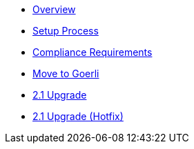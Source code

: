 * xref:index.adoc[Overview]
* xref:setup-process.adoc[Setup Process]
* xref:compliance-requirements.adoc[Compliance Requirements]
* xref:move-to-goerli.adoc[Move to Goerli]
* xref:update-to-2.1.adoc[2.1 Upgrade]
* xref:update-to-2.1-hotfix.adoc[2.1 Upgrade (Hotfix)]

